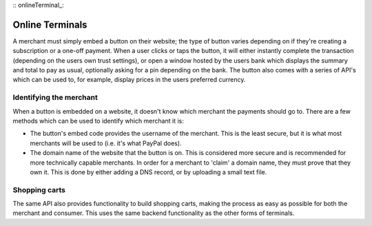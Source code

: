 :: onlineTerminal_:

Online Terminals
================

A merchant must simply embed a button on their website; the type of button varies depending on if they're creating a subscription or a one-off payment. When a user clicks or taps the button, it will either instantly complete the transaction (depending on the users own trust settings), or open a window hosted by the users bank which displays the summary and total to pay as usual, optionally asking for a pin depending on the bank. The button also comes with a series of API's which can be used to, for example, display prices in the users preferred currency.

Identifying the merchant
------------------------

When a button is embedded on a website, it doesn't know which merchant the payments should go to. There are a few methods which can be used to identify which merchant it is:

- The button's embed code provides the username of the merchant. This is the least secure, but it is what most merchants will be used to (i.e. it's what PayPal does).
- The domain name of the website that the button is on. This is considered more secure and is recommended for more technically capable merchants. In order for a merchant to 'claim' a domain name, they must prove that they own it. This is done by either adding a DNS record, or by uploading a small text file.

Shopping carts
--------------

The same API also provides functionality to build shopping carts, making the process as easy as possible for both the merchant and consumer. This uses the same backend functionality as the other forms of terminals.
